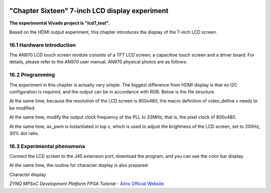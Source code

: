 .. image:: images/images_0/88.png

============================================
"Chapter Sixteen" 7-inch LCD display experiment
============================================
**The experimental Vivado project is "lcd7_test".**

Based on the HDMI output experiment, this chapter introduces the display of the 7-inch LCD screen.


16.1 Hardware Introduction
============================================
The AN970 LCD touch screen module consists of a TFT LCD screen, a capacitive touch screen and a driver board. For details, please refer to the AN970 user manual. AN970 physical photos are as follows:

.. image:: images/images_16/image1.png
    :align: center

16.2 Programming
============================================
The experiment in this chapter is actually very simple. The biggest difference from HDMI display is that no I2C configuration is required, and the output can be in accordance with RGB. Below is the file structure.

.. image:: images/images_16/image2.png
    :align: center

At the same time, because the resolution of the LCD screen is 800x480, the macro definition of video_define.v needs to be modified.

.. image:: images/images_16/image3.png
    :align: center

At the same time, modify the output clock frequency of the PLL to 33MHz, that is, the pixel clock of 800x480.

.. image:: images/images_16/image4.png
    :align: center

At the same time, ax_pwm is instantiated in top.v, which is used to adjust the brightness of the LCD screen, set to 200Hz, 30% dot ratio.

.. image:: images/images_16/image5.png
    :align: center

16.3 Experimental phenomena
============================================
Connect the LCD screen to the J45 extension port, download the program, and you can see the color bar display.

.. image:: images/images_16/image6.png
    :align: center

At the same time, the routine for character display is also prepared:

.. image:: images/images_16/image7.png
    :align: center

Character display

.. image:: images/images_0/888.png

*ZYNQ MPSoC Development Platform FPGA Tutorial* - `Alinx Official Website <https://www.alinx.com/en>`_